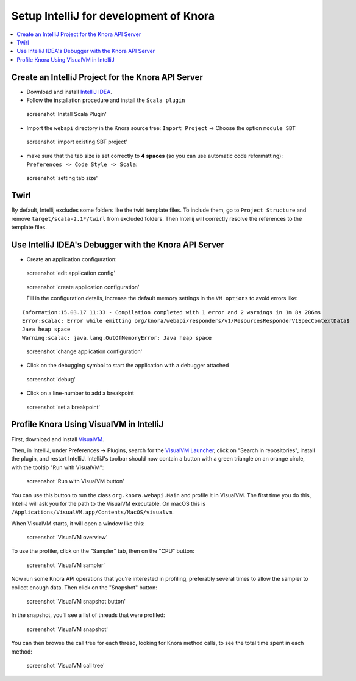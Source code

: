 .. Copyright © 2015 Lukas Rosenthaler, Benjamin Geer, Ivan Subotic,
   Tobias Schweizer, André Kilchenmann, and Sepideh Alassi.

   This file is part of Knora.

   Knora is free software: you can redistribute it and/or modify
   it under the terms of the GNU Affero General Public License as published
   by the Free Software Foundation, either version 3 of the License, or
   (at your option) any later version.

   Knora is distributed in the hope that it will be useful,
   but WITHOUT ANY WARRANTY; without even the implied warranty of
   MERCHANTABILITY or FITNESS FOR A PARTICULAR PURPOSE.  See the
   GNU Affero General Public License for more details.

   You should have received a copy of the GNU Affero General Public
   License along with Knora.  If not, see <http://www.gnu.org/licenses/>.

.. _intellij-config:

Setup IntelliJ for development of Knora
=======================================

.. contents:: :local:

Create an IntelliJ Project for the Knora API Server
---------------------------------------------------

-  Download and install `IntelliJ IDEA`_.
-  Follow the installation procedure and install the  ``Scala plugin``

.. figure:: figures/install-scala-plugin.png
   :alt: screenshot 'Install Scala Plugin'

   screenshot 'Install Scala Plugin'

-  Import the ``webapi`` directory in the Knora source tree: ``Import Project`` -> Choose the option ``module SBT``

.. figure:: figures/import-from-sbt.png
   :alt: screenshot 'import existing SBT project'

   screenshot 'import existing SBT project'

-  make sure that the tab size is set correctly to **4 spaces** (so you can use automatic code reformatting): ``Preferences -> Code Style -> Scala``:

.. figure:: figures/setting-tab-space.png
   :alt: screenshot 'setting tab size'

   screenshot 'setting tab size'


Twirl
-----

By default, Intellij excludes some folders like the twirl template files. To include them, go to ``Project Structure`` and remove ``target/scala-2.1*/twirl`` from excluded folders.
Then Intellij will correctly resolve the references to the template files.

Use IntelliJ IDEA's Debugger with the Knora API Server
------------------------------------------------------

-  Create an application configuration:

.. figure:: figures/edit-config.png
   :alt: screenshot 'edit application config'

   screenshot 'edit application config'

.. figure:: figures/create-app.png
   :alt: screenshot 'create application configuration'

   screenshot 'create application configuration'

   Fill in the configuration details, increase the default memory settings in the ``VM options`` to avoid errors like:

::

    Information:15.03.17 11:33 - Compilation completed with 1 error and 2 warnings in 1m 8s 286ms
    Error:scalac: Error while emitting org/knora/webapi/responders/v1/ResourcesResponderV1SpecContextData$
    Java heap space
    Warning:scalac: java.lang.OutOfMemoryError: Java heap space

.. figure:: figures/app-config-setup.png
   :alt: screenshot 'change application configuration'

   screenshot 'change application configuration'

-  Click on the debugging symbol to start the application with a
   debugger attached

.. figure:: figures/debug.png
   :alt: screenshot 'debug'

   screenshot 'debug'

-  Click on a line-number to add a breakpoint

.. figure:: figures/breakpoint.png
   :alt: screenshot 'set a breakpoint'

   screenshot 'set a breakpoint'

Profile Knora Using VisualVM in IntelliJ
----------------------------------------

First, download and install VisualVM_.

Then, in IntelliJ, under Preferences -> Plugins, search for the `VisualVM
Launcher`_, click on "Search in repositories", install the plugin, and restart
IntelliJ. IntelliJ's toolbar should now contain a button with a green triangle
on an orange circle, with the tooltip "Run with VisualVM":

.. figure:: figures/launch-visualvm.png
   :alt: screenshot 'Run with VisualVM button'

   screenshot 'Run with VisualVM button'

You can use this button to run the class ``org.knora.webapi.Main`` and profile it in VisualVM.
The first time you do this, IntelliJ will ask you for the path to the VisualVM executable.
On macOS this is ``/Applications/VisualVM.app/Contents/MacOS/visualvm``.

When VisualVM starts, it will open a window like this:

.. figure:: figures/visualvm-overview.png
   :alt: screenshot 'VisualVM overview'

   screenshot 'VisualVM overview'

To use the profiler, click on the "Sampler" tab, then on the "CPU" button:

.. figure:: figures/visualvm-sampler.png
   :alt: screenshot 'VisualVM sampler'

   screenshot 'VisualVM sampler'

Now run some Knora API operations that you're interested in profiling,
preferably several times to allow the sampler to collect enough data. Then
click on the "Snapshot" button:

.. figure:: figures/visualvm-snapshot-button.png
   :alt: screenshot 'VisualVM snapshot button'

   screenshot 'VisualVM snapshot button'

In the snapshot, you'll see a list of threads that were profiled:

.. figure:: figures/visualvm-snapshot.png
   :alt: screenshot 'VisualVM snapshot'

   screenshot 'VisualVM snapshot'

You can then browse the call tree for each thread, looking for Knora method
calls, to see the total time spent in each method:

.. figure:: figures/visualvm-call-tree.png
   :alt: screenshot 'VisualVM call tree'

   screenshot 'VisualVM call tree'

.. _IntelliJ IDEA: https://www.jetbrains.com/idea/
.. _VisualVM: https://visualvm.github.io/
.. _VisualVM Launcher: https://plugins.jetbrains.com/plugin/7115-visualvm-launcher
